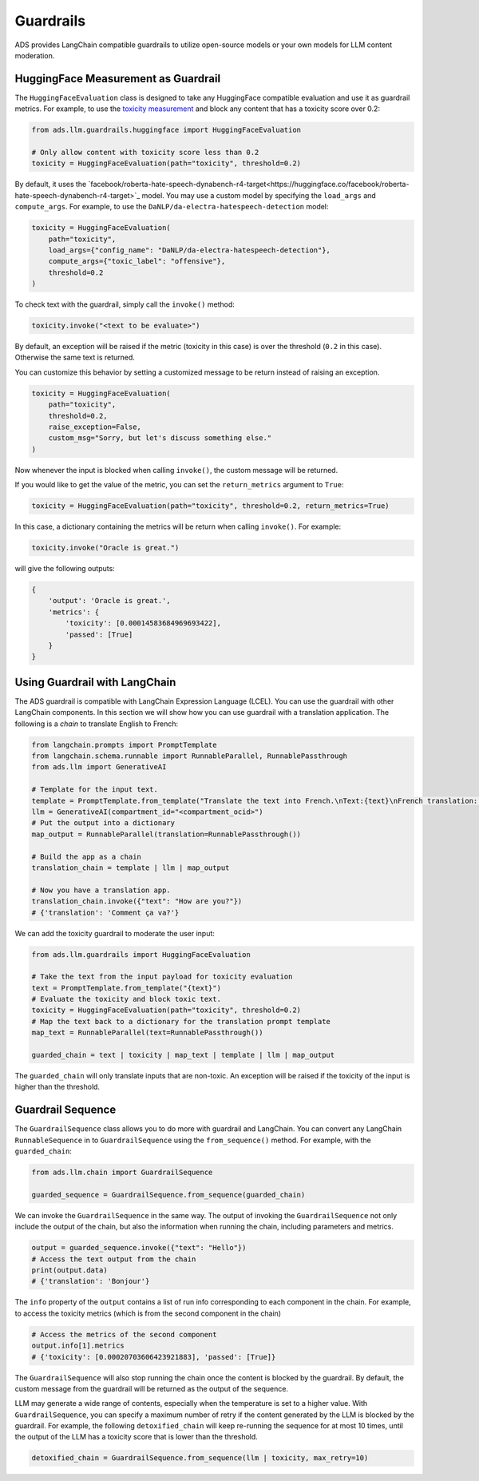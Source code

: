 Guardrails
**********

ADS provides LangChain compatible guardrails to utilize open-source models or your own models for LLM content moderation.

HuggingFace Measurement as Guardrail
====================================

The ``HuggingFaceEvaluation`` class is designed to take any HuggingFace compatible evaluation and use it as guardrail metrics.
For example, to use the `toxicity measurement <https://huggingface.co/spaces/evaluate-measurement/toxicity>`_ and block any content that has a toxicity score over 0.2:

.. code-block:: python3

    from ads.llm.guardrails.huggingface import HuggingFaceEvaluation

    # Only allow content with toxicity score less than 0.2
    toxicity = HuggingFaceEvaluation(path="toxicity", threshold=0.2)

By default, it uses the `facebook/roberta-hate-speech-dynabench-r4-target<https://huggingface.co/facebook/roberta-hate-speech-dynabench-r4-target>`_ model. You may use a custom model by specifying the ``load_args`` and ``compute_args``. For example, to use the ``DaNLP/da-electra-hatespeech-detection`` model:

.. code-block:: python3

    toxicity = HuggingFaceEvaluation(
        path="toxicity",
        load_args={"config_name": "DaNLP/da-electra-hatespeech-detection"},
        compute_args={"toxic_label": "offensive"},
        threshold=0.2
    )

To check text with the guardrail, simply call the ``invoke()`` method:

.. code-block:: python3

    toxicity.invoke("<text to be evaluate>")

By default, an exception will be raised if the metric (toxicity in this case) is over the threshold (``0.2`` in this case). Otherwise the same text is returned. 

You can customize this behavior by setting a customized message to be return instead of raising an exception.

.. code-block:: python3

    toxicity = HuggingFaceEvaluation(
        path="toxicity",
        threshold=0.2,
        raise_exception=False,
        custom_msg="Sorry, but let's discuss something else."
    )

Now whenever the input is blocked when calling ``invoke()``, the custom message will be returned.

If you would like to get the value of the metric, you can set the ``return_metrics`` argument to ``True``:

.. code-block:: python3

    toxicity = HuggingFaceEvaluation(path="toxicity", threshold=0.2, return_metrics=True)

In this case, a dictionary containing the metrics will be return when calling ``invoke()``. For example:

.. code-block:: python3

    toxicity.invoke("Oracle is great.")

will give the following outputs:

.. code-block::

    {
        'output': 'Oracle is great.',
        'metrics': {
            'toxicity': [0.00014583684969693422],
            'passed': [True]
        }
    }

Using Guardrail with LangChain
==============================

The ADS guardrail is compatible with LangChain Expression Language (LCEL).
You can use the guardrail with other LangChain components.
In this section we will show how you can use guardrail with a translation application.
The following is a `chain` to translate English to French:

.. code-block:: python3

    from langchain.prompts import PromptTemplate
    from langchain.schema.runnable import RunnableParallel, RunnablePassthrough
    from ads.llm import GenerativeAI
    
    # Template for the input text.
    template = PromptTemplate.from_template("Translate the text into French.\nText:{text}\nFrench translation: ")
    llm = GenerativeAI(compartment_id="<compartment_ocid>")
    # Put the output into a dictionary
    map_output = RunnableParallel(translation=RunnablePassthrough())

    # Build the app as a chain
    translation_chain = template | llm | map_output

    # Now you have a translation app.
    translation_chain.invoke({"text": "How are you?"})
    # {'translation': 'Comment ça va?'}

We can add the toxicity guardrail to moderate the user input:

.. code-block:: python3

    from ads.llm.guardrails import HuggingFaceEvaluation

    # Take the text from the input payload for toxicity evaluation
    text = PromptTemplate.from_template("{text}")
    # Evaluate the toxicity and block toxic text.
    toxicity = HuggingFaceEvaluation(path="toxicity", threshold=0.2)
    # Map the text back to a dictionary for the translation prompt template
    map_text = RunnableParallel(text=RunnablePassthrough())

    guarded_chain = text | toxicity | map_text | template | llm | map_output

The ``guarded_chain`` will only translate inputs that are non-toxic.
An exception will be raised if the toxicity of the input is higher than the threshold.

Guardrail Sequence
==================

The ``GuardrailSequence`` class allows you to do more with guardrail and LangChain. You can convert any LangChain ``RunnableSequence`` in to ``GuardrailSequence`` using the ``from_sequence()`` method. For example, with the ``guarded_chain``:

.. code-block:: python3

    from ads.llm.chain import GuardrailSequence

    guarded_sequence = GuardrailSequence.from_sequence(guarded_chain)

We can invoke the ``GuardrailSequence`` in the same way. The output of invoking the ``GuardrailSequence`` not only include the output of the chain, but also the information when running the chain, including parameters and metrics.

.. code-block:: python3

    output = guarded_sequence.invoke({"text": "Hello"})
    # Access the text output from the chain
    print(output.data)
    # {'translation': 'Bonjour'}
    
The ``info`` property of the ``output`` contains a list of run info corresponding to each component in the chain.
For example, to access the toxicity metrics (which is from the second component in the chain)

.. code-block:: python3

    # Access the metrics of the second component
    output.info[1].metrics
    # {'toxicity': [0.00020703606423921883], 'passed': [True]}

The ``GuardrailSequence`` will also stop running the chain once the content is blocked by the guardrail. By default, the custom message from the guardrail will be returned as the output of the sequence.

LLM may generate a wide range of contents, especially when the temperature is set to a higher value. With ``GuardrailSequence``, you can specify a maximum number of retry if the content generated by the LLM is blocked by the guardrail. For example, the following ``detoxified_chain`` will keep re-running the sequence for at most 10 times, until the output of the LLM has a toxicity score that is lower than the threshold.

.. code-block:: python3

    detoxified_chain = GuardrailSequence.from_sequence(llm | toxicity, max_retry=10)
